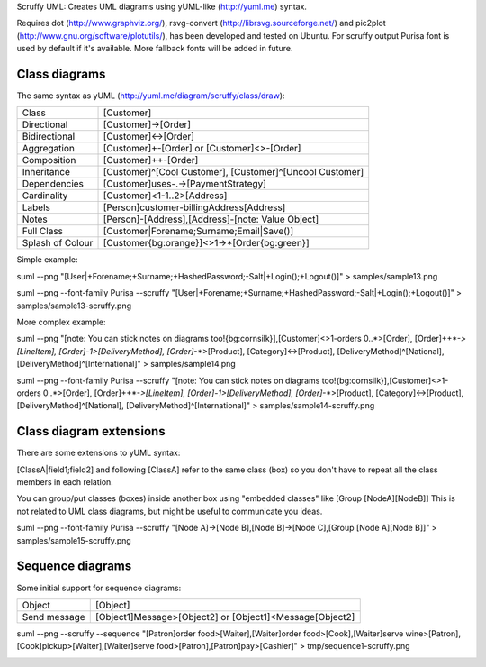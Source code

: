 Scruffy UML: Creates UML diagrams using yUML-like (http://yuml.me) syntax.

Requires dot (http://www.graphviz.org/), rsvg-convert (http://librsvg.sourceforge.net/) and pic2plot (http://www.gnu.org/software/plotutils/), has been developed and tested on Ubuntu.
For scruffy output Purisa font is used by default if it's available. More fallback fonts will be added in future.

Class diagrams
--------------

The same syntax as yUML (http://yuml.me/diagram/scruffy/class/draw):

================  =========================================================  
Class             [Customer]
Directional       [Customer]->[Order]
Bidirectional     [Customer]<->[Order]
Aggregation       [Customer]+-[Order] or [Customer]<>-[Order]
Composition       [Customer]++-[Order]
Inheritance       [Customer]^[Cool Customer], [Customer]^[Uncool Customer]
Dependencies      [Customer]uses-.->[PaymentStrategy]
Cardinality       [Customer]<1-1..2>[Address]
Labels            [Person]customer-billingAddress[Address]
Notes             [Person]-[Address],[Address]-[note: Value Object]
Full Class        [Customer|Forename;Surname;Email|Save()]
Splash of Colour  [Customer{bg:orange}]<>1->*[Order{bg:green}]
================  =========================================================  

Simple example:

suml --png "[User|+Forename;+Surname;+HashedPassword;-Salt|+Login();+Logout()]" > samples/sample13.png

.. image:: https://github.com/aivarsk/scruffy/raw/master/samples/sample13.png

suml --png --font-family Purisa --scruffy "[User|+Forename;+Surname;+HashedPassword;-Salt|+Login();+Logout()]" > samples/sample13-scruffy.png

.. image:: https://github.com/aivarsk/scruffy/raw/master/samples/sample13-scruffy.png

More complex example:

suml --png "[note: You can stick notes on diagrams too!{bg:cornsilk}],[Customer]<>1-orders 0..*>[Order], [Order]++*-*>[LineItem], [Order]-1>[DeliveryMethod], [Order]*-*>[Product], [Category]<->[Product], [DeliveryMethod]^[National], [DeliveryMethod]^[International]" > samples/sample14.png

.. image:: https://github.com/aivarsk/scruffy/raw/master/samples/sample14.png

suml --png --font-family Purisa --scruffy "[note: You can stick notes on diagrams too!{bg:cornsilk}],[Customer]<>1-orders 0..*>[Order], [Order]++*-*>[LineItem], [Order]-1>[DeliveryMethod], [Order]*-*>[Product], [Category]<->[Product], [DeliveryMethod]^[National], [DeliveryMethod]^[International]" > samples/sample14-scruffy.png

.. image:: https://github.com/aivarsk/scruffy/raw/master/samples/sample14-scruffy.png


Class diagram extensions
------------------------

There are some extensions to yUML syntax:

[ClassA|field1;field2] and following [ClassA] refer to the same class (box) so
you don't have to repeat all the class members in each relation.

You can group/put classes (boxes) inside another box using "embedded classes" like [Group [NodeA][NodeB]] This is not related to UML class diagrams, but might be useful to communicate you ideas.

suml --png --font-family Purisa --scruffy "[Node A]->[Node B],[Node B]->[Node C],[Group [Node A][Node B]]" > samples/sample15-scruffy.png

.. image:: https://github.com/aivarsk/scruffy/raw/master/samples/sample15-scruffy.png

Sequence diagrams
-----------------

Some initial support for sequence diagrams:

=============== ========================================================
Object          [Object]
Send message    [Object1]Message>[Object2] or [Object1]<Message[Object2]
=============== ========================================================

suml --png --scruffy --sequence "[Patron]order food>[Waiter],[Waiter]order food>[Cook],[Waiter]serve wine>[Patron],[Cook]pickup>[Waiter],[Waiter]serve food>[Patron],[Patron]pay>[Cashier]" > tmp/sequence1-scruffy.png

.. image:: https://github.com/aivarsk/scruffy/raw/master/samples/sequence1-scruffy.png
